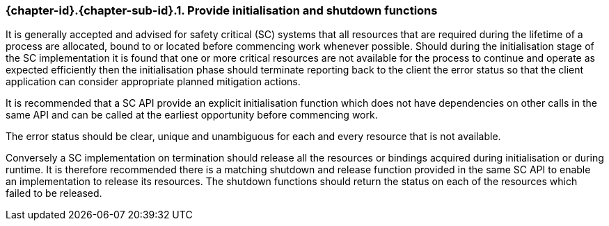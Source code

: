 // (C) Copyright 2014-2018 The Khronos Group Inc. All Rights Reserved.
// Khronos Group Safety Critical API Development SCAP
// document
//
// Text format: asciidoc 8.6.9
// Editor:      Asciidoc Book Editor
//
// Description: Guidelines 3.2.16 Guidelines Git #30

:Author: Illya Rudkin (spec editor)
:Author Initials: IOR
:Revision: 0.04

// Hyperlink anchor, the ID matches those in
// 3_1_GuidelinesList.adoc
[[gh30]]

ifdef::basebackend-docbook[]
=== Provide initialisation and shutdown functions
endif::[]
ifdef::basebackend-html[]
=== {chapter-id}.{chapter-sub-id}.{counter:section-id}. Provide initialisation and shutdown functions
endif::[]

It is generally accepted and advised for safety critical (SC) systems that all resources that are required during the lifetime of a process are allocated, bound to or located before commencing work whenever possible. Should during the initialisation stage of the SC implementation it is found that one or more critical resources are not available for the process to continue and operate as expected efficiently then the initialisation phase should terminate reporting back to the client the error status so that the client application can consider appropriate planned mitigation actions.

It is recommended that a SC API provide an explicit initialisation function which does not have dependencies on other calls in the same API and can be called at the earliest opportunity before commencing work.

The error status should be clear, unique and unambiguous for each and every resource that is not available.

Conversely a SC implementation on termination should release all the resources or bindings acquired during initialisation or during runtime. It is therefore recommended there is a matching shutdown and release function provided in the same SC API to enable an implementation to release its resources. The shutdown functions should return the status on each of the resources which failed to be released.
